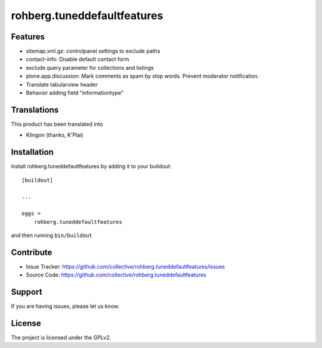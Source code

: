 ============================
rohberg.tuneddefaultfeatures
============================

Features
--------

- sitemap.xml.gz: controlpanel settings to exclude paths
- contact-info: Disable default contact form
- exclude query parameter for collections and listings
- plone.app.discussion: Mark comments as spam by stop words. Prevent moderator notification.
- Translate tabularview header
- Behavior adding field "informationtype"



Translations
------------

This product has been translated into

- Klingon (thanks, K'Plai)


Installation
------------

Install rohberg.tuneddefaultfeatures by adding it to your buildout::

    [buildout]

    ...

    eggs =
        rohberg.tuneddefaultfeatures


and then running ``bin/buildout``


Contribute
----------

- Issue Tracker: https://github.com/collective/rohberg.tuneddefaultfeatures/issues
- Source Code: https://github.com/collective/rohberg.tuneddefaultfeatures

Support
-------

If you are having issues, please let us know.


License
-------

The project is licensed under the GPLv2.
